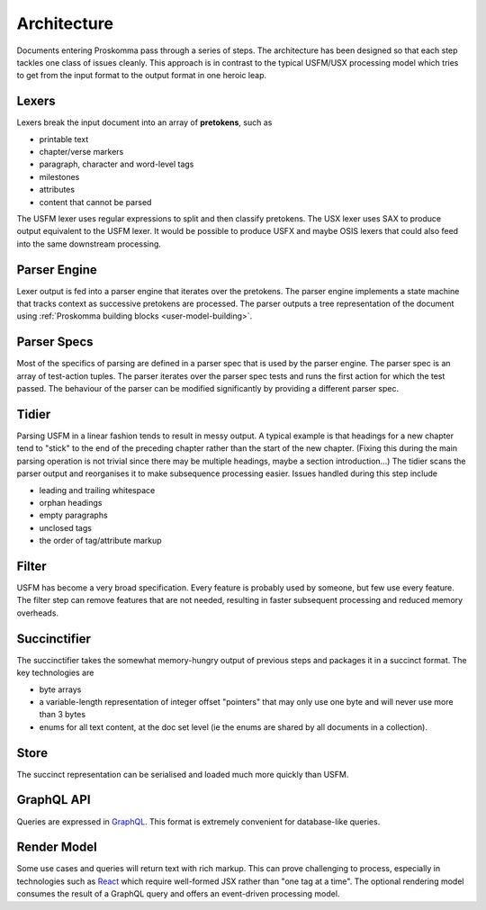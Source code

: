 .. _under-hood-architecture:

############
Architecture
############

.. image:: architecture.svg
   :alt: Proskomma Block Architecture

Documents entering Proskomma pass through a series of steps. The architecture has been designed so that each step tackles
one class of issues cleanly. This approach is in contrast to the typical USFM/USX processing model which tries to get from
the input format to the output format in one heroic leap.

Lexers
++++++

Lexers break the input document into an array of **pretokens**, such as

- printable text
- chapter/verse markers
- paragraph, character and word-level tags
- milestones
- attributes
- content that cannot be parsed

The USFM lexer uses regular expressions to split and then classify pretokens. The USX lexer uses SAX to produce output
equivalent to the USFM lexer. It would be possible to produce USFX and maybe OSIS lexers that could also feed into the
same downstream processing.

Parser Engine
+++++++++++++

Lexer output is fed into a parser engine that iterates over the pretokens. The parser engine implements a state machine
that tracks context as successive pretokens are processed. The parser outputs a tree representation of the
document using :ref:`Proskomma building blocks <user-model-building>`.

Parser Specs
++++++++++++

Most of the specifics of parsing are defined in a parser spec that is used by the parser engine. The parser spec is an array of
test-action tuples. The parser iterates over the parser spec tests and runs the first action for which the test passed. The behaviour
of the parser can be modified significantly by providing a different parser spec.

Tidier
++++++

Parsing USFM in a linear fashion tends to result in messy output. A typical example is that headings for a new chapter tend to
"stick" to the end of the preceding chapter rather than the start of the new chapter. (Fixing this during the main parsing operation
is not trivial since there may be multiple headings, maybe a section introduction...) The tidier scans the parser output and reorganises
it to make subsequence processing easier. Issues handled during this step include

- leading and trailing whitespace
- orphan headings
- empty paragraphs
- unclosed tags
- the order of tag/attribute markup

Filter
++++++

USFM has become a very broad specification. Every feature is probably used by someone, but few use every feature. The filter step can remove
features that are not needed, resulting in faster subsequent processing and reduced memory overheads.

Succinctifier
+++++++++++++

The succinctifier takes the somewhat memory-hungry output of previous steps and packages it in a succinct format. The key technologies are

- byte arrays
- a variable-length representation of integer offset "pointers" that may only use one byte and will never use more than 3 bytes
- enums for all text content, at the doc set level (ie the enums are shared by all documents in a collection).

Store
+++++

The succinct representation can be serialised and loaded much more quickly than USFM.

GraphQL API
+++++++++++

Queries are expressed in `GraphQL <https://graphql.org/>`_. This format is extremely convenient for database-like queries.

Render Model
++++++++++++

Some use cases and queries will return text with rich markup. This can prove challenging to process, especially in technologies such as
`React <https://reactjs.org/>`_ which require well-formed JSX rather than "one tag at a time". The optional rendering model consumes
the result of a GraphQL query and offers an event-driven processing model.